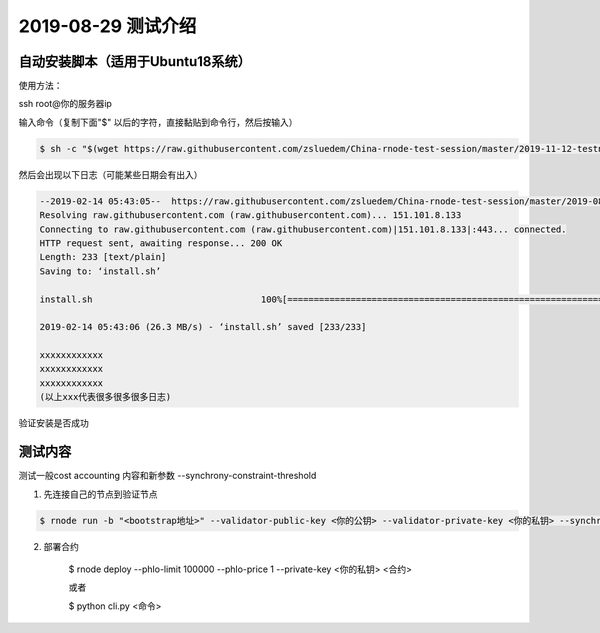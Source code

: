 =====================
2019-08-29 测试介绍
=====================

自动安装脚本（适用于Ubuntu18系统）
============================================

使用方法：

ssh root@你的服务器ip

输入命令（复制下面"$" 以后的字符，直接黏贴到命令行，然后按输入）

.. code-block::

    $ sh -c "$(wget https://raw.githubusercontent.com/zsluedem/China-rnode-test-session/master/2019-11-12-testnet3/install.sh -O -)"


然后会出现以下日志（可能某些日期会有出入）

.. code-block::

    --2019-02-14 05:43:05--  https://raw.githubusercontent.com/zsluedem/China-rnode-test-session/master/2019-08-29/install.sh
    Resolving raw.githubusercontent.com (raw.githubusercontent.com)... 151.101.8.133
    Connecting to raw.githubusercontent.com (raw.githubusercontent.com)|151.101.8.133|:443... connected.
    HTTP request sent, awaiting response... 200 OK
    Length: 233 [text/plain]
    Saving to: ‘install.sh’

    install.sh                                100%[====================================================================================>]     233  --.-KB/s    in 0s

    2019-02-14 05:43:06 (26.3 MB/s) - ‘install.sh’ saved [233/233]

    xxxxxxxxxxxx
    xxxxxxxxxxxx
    xxxxxxxxxxxx
    (以上xxx代表很多很多很多日志)

验证安装是否成功

.. code-block::
    root@ubuntu-s-6vcpu-16gb-sgp1-01:~# rnode                                                                                                             [182/182]
    RChain Node 0.9.12.git16d90f43
      -c, --config-file  <arg>             Path to the configuration file.
          --grpc-host  <arg>               Hostname or IP of node on which gRPC
                                           service is running.
          --grpc-max-message-size  <arg>   Maximum size of message that can be sent
                                           via gRPC API
      -g, --grpc-port  <arg>               Port used for external gRPC API. Defaults                                                                                                                      to 40401
          --grpc-port-internal  <arg>      Port used for internal gRPC API. Defaults
                                           to 40402
      -p, --profile  <arg>                 Which predefined set of defaults to use:
                                           default or docker.
      -h, --help                           Show help message
      -v, --version                        Show version of this program

    下面还有一大段东西省略


    确定你含有bonds.txt和wallets.txt文件以参加这次测试
    root@ubuntu-s-6vcpu-16gb-sgp1-01:~# ls
    bonds.txt  rnode-0.9.12.git16d90f43  rnode-0.9.12.git16d90f43.tgz  wallets.txt

测试内容
============
测试一般cost accounting 内容和新参数 --synchrony-constraint-threshold


1. 先连接自己的节点到验证节点

.. code-block::

    $ rnode run -b "<bootstrap地址>" --validator-public-key <你的公钥> --validator-private-key <你的私钥> --synchrony-constraint-threshold 0.99

2. 部署合约

    $ rnode deploy --phlo-limit 100000 --phlo-price 1 --private-key <你的私钥> <合约>

    或者

    $ python cli.py <命令>